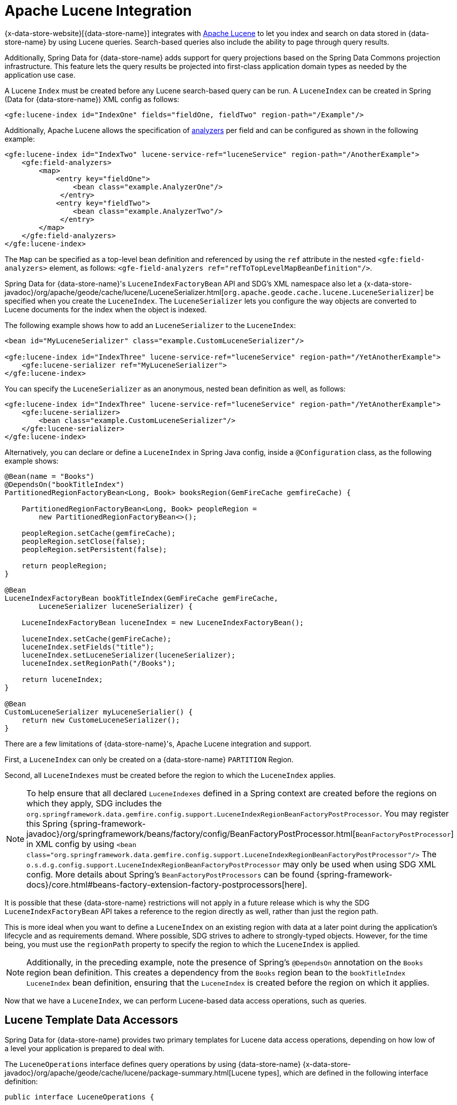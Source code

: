 [[bootstrap:lucene]]
= Apache Lucene Integration

{x-data-store-website}[{data-store-name}] integrates with http://lucene.apache.org/[Apache Lucene] to let you
index and search on data stored in {data-store-name} by using Lucene queries. Search-based queries also include
the ability to page through query results.

Additionally, Spring Data for {data-store-name} adds support for query projections based on the Spring Data Commons
projection infrastructure. This feature lets the query results be projected into first-class
application domain types as needed by the application use case.

A Lucene `Index` must be created before any Lucene search-based query can be run. A `LuceneIndex`
can be created in Spring (Data for {data-store-name}) XML config as follows:

[source,xml]
----
<gfe:lucene-index id="IndexOne" fields="fieldOne, fieldTwo" region-path="/Example"/>
----

Additionally, Apache Lucene allows the specification of
http://lucene.apache.org/core/6_5_0/core/org/apache/lucene/analysis/Analyzer.html[analyzers] per field
and can be configured as shown in the following example:

[source,xml]
----
<gfe:lucene-index id="IndexTwo" lucene-service-ref="luceneService" region-path="/AnotherExample">
    <gfe:field-analyzers>
        <map>
            <entry key="fieldOne">
                <bean class="example.AnalyzerOne"/>
             </entry>
            <entry key="fieldTwo">
                <bean class="example.AnalyzerTwo"/>
             </entry>
        </map>
    </gfe:field-analyzers>
</gfe:lucene-index>
----

The `Map` can be specified as a top-level bean definition and referenced by using the `ref` attribute
in the nested `<gfe:field-analyzers>` element, as follows: `<gfe-field-analyzers ref="refToTopLevelMapBeanDefinition"/>`.

Spring Data for {data-store-name}'s `LuceneIndexFactoryBean` API and SDG's XML namespace also let a
{x-data-store-javadoc}/org/apache/geode/cache/lucene/LuceneSerializer.html[`org.apache.geode.cache.lucene.LuceneSerializer`]
be specified when you create the `LuceneIndex`. The `LuceneSerializer` lets you configure the way objects
are converted to Lucene documents for the index when the object is indexed.

The following example shows how to add an `LuceneSerializer` to the `LuceneIndex`:

[source,xml]
----
<bean id="MyLuceneSerializer" class="example.CustomLuceneSerializer"/>

<gfe:lucene-index id="IndexThree" lucene-service-ref="luceneService" region-path="/YetAnotherExample">
    <gfe:lucene-serializer ref="MyLuceneSerializer">
</gfe:lucene-index>
----

You can specify the `LuceneSerializer` as an anonymous, nested bean definition as well, as follows:

[source,xml]
----
<gfe:lucene-index id="IndexThree" lucene-service-ref="luceneService" region-path="/YetAnotherExample">
    <gfe:lucene-serializer>
        <bean class="example.CustomLuceneSerializer"/>
    </gfe:lucene-serializer>
</gfe:lucene-index>
----

Alternatively, you can declare or define a `LuceneIndex` in Spring Java config,
inside a `@Configuration` class, as the following example shows:

[source,java]
----
@Bean(name = "Books")
@DependsOn("bookTitleIndex")
PartitionedRegionFactoryBean<Long, Book> booksRegion(GemFireCache gemfireCache) {

    PartitionedRegionFactoryBean<Long, Book> peopleRegion =
        new PartitionedRegionFactoryBean<>();

    peopleRegion.setCache(gemfireCache);
    peopleRegion.setClose(false);
    peopleRegion.setPersistent(false);

    return peopleRegion;
}

@Bean
LuceneIndexFactoryBean bookTitleIndex(GemFireCache gemFireCache,
        LuceneSerializer luceneSerializer) {

    LuceneIndexFactoryBean luceneIndex = new LuceneIndexFactoryBean();

    luceneIndex.setCache(gemFireCache);
    luceneIndex.setFields("title");
    luceneIndex.setLuceneSerializer(luceneSerializer);
    luceneIndex.setRegionPath("/Books");

    return luceneIndex;
}

@Bean
CustomLuceneSerializer myLuceneSerialier() {
    return new CustomeLuceneSerializer();
}
----

There are a few limitations of {data-store-name}'s, Apache Lucene integration and support.

First, a `LuceneIndex` can only be created on a {data-store-name} `PARTITION` Region.

Second, all `LuceneIndexes` must be created before the region to which the `LuceneIndex` applies.

NOTE: To help ensure that all declared `LuceneIndexes` defined in a Spring context are created before the regions
on which they apply, SDG includes the `org.springframework.data.gemfire.config.support.LuceneIndexRegionBeanFactoryPostProcessor`.
You may register this Spring {spring-framework-javadoc}/org/springframework/beans/factory/config/BeanFactoryPostProcessor.html[`BeanFactoryPostProcessor`]
in XML config by using `<bean class="org.springframework.data.gemfire.config.support.LuceneIndexRegionBeanFactoryPostProcessor"/>`
The `o.s.d.g.config.support.LuceneIndexRegionBeanFactoryPostProcessor` may only be used when using SDG XML config.
More details about Spring's `BeanFactoryPostProcessors` can be found {spring-framework-docs}/core.html#beans-factory-extension-factory-postprocessors[here].

It is possible that these {data-store-name} restrictions will not apply in a future release which is why
the SDG `LuceneIndexFactoryBean` API takes a reference to the region directly as well, rather than just the region path.

This is more ideal when you want to define a `LuceneIndex` on an existing region
with data at a later point during the application's lifecycle and as requirements demand. Where possible, SDG strives
to adhere to strongly-typed objects. However, for the time being, you must use the `regionPath` property
to specify the region to which the `LuceneIndex` is applied.

NOTE: Additionally, in the preceding example, note the presence of Spring's `@DependsOn` annotation
on the `Books` region bean definition. This creates a dependency from the `Books` region bean
to the `bookTitleIndex` `LuceneIndex` bean definition, ensuring that the `LuceneIndex` is created before
the region on which it applies.

Now that we have a `LuceneIndex`, we can perform Lucene-based data access operations, such as queries.

== Lucene Template Data Accessors

Spring Data for {data-store-name} provides two primary templates for Lucene data access operations, depending on
how low of a level your application is prepared to deal with.

The `LuceneOperations` interface defines query operations by using {data-store-name}
{x-data-store-javadoc}/org/apache/geode/cache/lucene/package-summary.html[Lucene types], which are defined in the following interface definition:

[source,java]
----
public interface LuceneOperations {

    <K, V> List<LuceneResultStruct<K, V>> query(String query, String defaultField [, int resultLimit]
        , String... projectionFields);

    <K, V> PageableLuceneQueryResults<K, V> query(String query, String defaultField,
        int resultLimit, int pageSize, String... projectionFields);

    <K, V> List<LuceneResultStruct<K, V>> query(LuceneQueryProvider queryProvider [, int resultLimit]
        , String... projectionFields);

    <K, V> PageableLuceneQueryResults<K, V> query(LuceneQueryProvider queryProvider,
        int resultLimit, int pageSize, String... projectionFields);

    <K> Collection<K> queryForKeys(String query, String defaultField [, int resultLimit]);

    <K> Collection<K> queryForKeys(LuceneQueryProvider queryProvider [, int resultLimit]);

    <V> Collection<V> queryForValues(String query, String defaultField [, int resultLimit]);

    <V> Collection<V> queryForValues(LuceneQueryProvider queryProvider [, int resultLimit]);
}
----

NOTE: The `[, int resultLimit]` indicates that the `resultLimit` parameter is optional.

The operations in the `LuceneOperations` interface match the operations provided by the {data-store-name}'s
{x-data-store-javadoc}/org/apache/geode/cache/lucene/LuceneQuery.html[LuceneQuery] interface.
However, SDG has the added value of translating proprietary {data-store-name} or Apache Lucene `Exceptions`
into Spring's highly consistent and expressive DAO
http://docs.spring.io/spring/docs/current/spring-framework-reference/htmlsingle/#dao-exceptions[exception hierarchy],
particularly as many modern data access operations involve more than one store or repository.

Additionally, SDG's `LuceneOperations` interface can shield your application from interface-breaking changes
introduced by the underlying {data-store-name} or Apache Lucene APIs when they occur.

However, it would be sad to offer a Lucene Data Access Object (DAO) that only uses {data-store-name}
and Apache Lucene data types (such as {data-store-name}'s `LuceneResultStruct`). Therefore, SDG gives you the
`ProjectingLuceneOperations` interface to remedy these important application concerns.
The following listing shows the `ProjectingLuceneOperations` interface definition:

[source,java]
----
public interface ProjectingLuceneOperations {

    <T> List<T> query(String query, String defaultField [, int resultLimit], Class<T> projectionType);

    <T> Page<T> query(String query, String defaultField, int resultLimit, int pageSize, Class<T> projectionType);

    <T> List<T> query(LuceneQueryProvider queryProvider [, int resultLimit], Class<T> projectionType);

    <T> Page<T> query(LuceneQueryProvider queryProvider, int resultLimit, int pageSize, Class<T> projectionType);
}
----

The `ProjectingLuceneOperations` interface primarily uses application domain object types that let you work with
your application data. The `query` method variants accept a projection type, and the template applies the query results
to instances of the given projection type by using the Spring Data Commons Projection infrastructure.

Additionally, the template wraps the paged Lucene query results in an instance of the Spring Data Commons
`Page` abstraction. The same projection logic can still be applied to the results in the page and are lazily projected
as each page in the collection is accessed.

By way of example, suppose you have a class representing a `Person`, as follows:

[source,java]
----
class Person {

    Gender gender;

    LocalDate birthDate;

    String firstName;
    String lastName;

    ...

    String getName() {
        return String.format("%1$s %2$s", getFirstName(), getLastName());
    }
}
----

Additionally, you might have a single interface to represent people as `Customers`, depending on your application view, as follows:

[source,java]
----
interface Customer {

    String getName()

}
----

If I define the following `LuceneIndex`...

[source,java]
----
@Bean
LuceneIndexFactoryBean personLastNameIndex(GemFireCache gemfireCache) {

    LuceneIndexFactoryBean personLastNameIndex =
        new LuceneIndexFactoryBean();

    personLastNameIndex.setCache(gemfireCache);
    personLastNameIndex.setFields("lastName");
    personLastNameIndex.setRegionPath("/People");

    return personLastNameIndex;
}
----

Then you could query for people as `Person` objects, as follows:

[source,java]
----
List<Person> people = luceneTemplate.query("lastName: D*", "lastName", Person.class);
----

Alternatively, you could query for a `Page` of type `Customer`, as follows:

[source,java]
----
Page<Customer> customers = luceneTemplate.query("lastName: D*", "lastName", 100, 20, Customer.class);
----

The `Page` can then be used to fetch individual pages of the results, as follows:

[source,java]
----
List<Customer> firstPage = customers.getContent();
----

Conveniently, the Spring Data Commons `Page` interface also implements `java.lang.Iterable<T>`, making it easy
to iterate over the contents.

The only restriction to the Spring Data Commons projection infrastructure is that the projection type
must be an interface. However, it is possible to extend the provided
SDC Projection infrastructure and provide a custom
http://docs.spring.io/spring-data/commons/docs/current/api/org/springframework/data/projection/ProjectionFactory.html[`ProjectionFactory`]
that uses https://github.com/cglib/cglib[CGLIB] to generate proxy classes as the projected entity.

You can use `setProjectionFactory(:ProjectionFactory)` to set a custom `ProjectionFactory` on a Lucene template.

== Annotation Configuration Support

Finally, Spring Data for {data-store-name} provides annotation configuration support for `LuceneIndexes`.
Eventually, the SDG Lucene support finds its way into the repository infrastructure extension for {data-store-name}
so that Lucene queries can be expressed as methods on an application `Repository` interface, in much the same way as the
http://docs.spring.io/spring-data-gemfire/docs/current/reference/html/#gemfire-repositories.executing-queries[OQL support]
works today.

However, in the meantime, if you want to conveniently express `LuceneIndexes`, you can do so directly on
your application domain objects, as the following example shows:

[source,java]
----
@PartitionRegion("People")
class Person {

    Gender gender;

    @Index
    LocalDate birthDate;

    String firstName;

    @LuceneIndex;
    String lastName;

    ...
}
----

To enable this feature, you must use SDG's Annotation configuration support and the `@EnableEntityDefineRegions` and `@EnableIndexing`
Annotations, as follows:

[source,java]
----
@PeerCacheApplication
@EnableEntityDefinedRegions
@EnableIndexing
class ApplicationConfiguration {

  ...
}
----

NOTE: `LuceneIndexes` can be created only on {data-store-name} Servers since `LuceneIndexes` only apply
to `PARTITION` Regions.

Given our earlier definition of the `Person` class, the SDG annotation configuration support
finds the `Person` entity class definition and determines that people are stored in
a `PARTITION` region called `People` and that the `Person` has an OQL `Index` on `birthDate`
along with a `LuceneIndex` on `lastName`.
